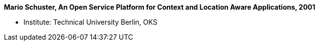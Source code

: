 *Mario Schuster, An Open Service Platform for Context and Location Aware Applications, 2001*

* Institute: Technical University Berlin, OKS
ifdef::local[]
* Local links:
    link:/library/masterthesis/schuster-mario-2001.pdf[PDF]
endif::[]

